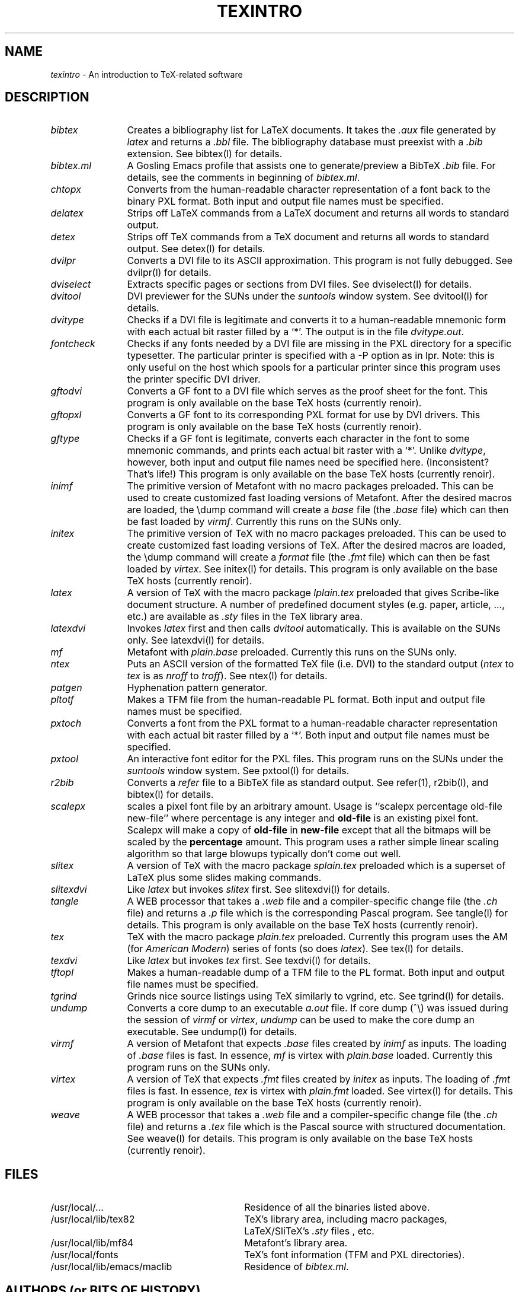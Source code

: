 .TH TEXINTRO L
.SH NAME
.I texintro
\- An introduction to TeX-related software
.SH DESCRIPTION
.TP 12
.I bibtex
Creates a bibliography list for LaTeX documents.  It takes
the \fI.aux\fR file generated by \fIlatex\fR and returns a \fI.bbl\fR 
file.  The bibliography database must preexist with a \fI.bib\fR
extension.  See bibtex(l) for details.
.TP 12 
.I bibtex.ml
A Gosling Emacs profile that assists one to generate/preview a 
BibTeX \fI.bib\fR file.  For details, see the comments in beginning of
\fIbibtex.ml\fR.
.TP 12
.I chtopx
Converts from the human-readable character representation of a font back to
the binary PXL format.  Both input and output file names must be
specified.
.TP 12
.I delatex
Strips off LaTeX commands from a LaTeX document and returns
all words to standard output.
.TP 12
.I detex
Strips off TeX commands from a TeX document and returns
all words to standard output.
See detex(l) for details.
.TP 12
.I dvilpr
Converts a DVI file to its ASCII approximation.  This program is
not fully debugged.  See dvilpr(l) for details.
.TP 12
.I dviselect
Extracts specific pages or sections from DVI files.
See dviselect(l) for details.
.TP 12
.I dvitool
DVI previewer for the SUNs under the \fIsuntools\fR window system.
See dvitool(l) for details. 
.TP 12
.I dvitype
Checks if a DVI file is legitimate and converts it to a
human-readable mnemonic form with each actual
bit raster filled by a `*'.  The output is in
the file \fIdvitype.out\fR.  
.TP 12
.I fontcheck
Checks if any fonts needed by a DVI file are missing in the
PXL directory for a specific typesetter.  The particular
printer is specified with a -P option as in lpr.  Note: this
is only useful on the host which spools for a particular
printer since this program uses the printer specific DVI driver.
.TP 12
.I gftodvi
Converts a GF font to a DVI file which serves as
the proof sheet for the font.
This program is only available on the base TeX hosts (currently renoir).
.TP 12
.I gftopxl
Converts a GF font to its corresponding PXL format for use
by DVI drivers.
This program is only available on the base TeX hosts (currently renoir).
.TP 12
.I gftype
Checks if a GF font is legitimate, converts each character in the
font to some mnemonic commands, and prints each actual bit raster with a `*'.
Unlike \fIdvitype\fR, however,
both input and output file names need be specified here.  (Inconsistent?
That's life!)
This program is only available on the base TeX hosts (currently renoir).
.TP 12
.I inimf
The primitive version of Metafont with no macro packages preloaded.  
This can be used to create customized fast loading versions of
Metafont.  After the desired macros are loaded, the \\dump
command will create a \fIbase\fR file (the \fI.base\fR file) which
can then be fast loaded by \fIvirmf\fR.
Currently this runs on the SUNs only.
.TP 12
.I initex
The primitive version of TeX with no macro packages preloaded.
This can be used to create customized fast loading versions of
TeX.  After the desired macros are loaded, the \\dump
command will create a \fIformat\fR file (the \fI.fmt\fR file) which
can then be fast loaded by \fIvirtex\fR.
See initex(l) for details.
This program is only available on the base TeX hosts (currently renoir).
.TP 12
.I latex
A version of TeX with the macro package \fIlplain.tex\fR preloaded
that gives Scribe-like document structure.  A number of predefined
document styles (e.g. paper, article, ..., etc.) are available
as \fI.sty\fR files in the TeX library area.
.TP 12
.I latexdvi
Invokes \fIlatex\fR first and then calls \fIdvitool\fR automatically.
This is available on the SUNs only.  See latexdvi(l) for details.
.TP 12
.I mf
Metafont with \fIplain.base\fR preloaded.  Currently
this runs on the SUNs only.
.TP 12
.I ntex
Puts an ASCII version of the formatted TeX file (i.e. DVI)
to the standard output (\fIntex\fR to \fItex\fR is as \fInroff\fR to
\fItroff\fR).  See ntex(l) for details.
.TP 12
.I patgen
Hyphenation pattern generator.
.TP 12
.I pltotf
Makes a TFM file from the human-readable PL format.
Both input and output file names must be specified.
.TP 12
.I pxtoch
Converts a font from the PXL format to a human-readable
character representation with each actual bit raster filled by a `*'.
Both input and output file names must be specified.
.TP 12
.I pxtool
An interactive font editor for the PXL files.
This program runs on the SUNs under the \fIsuntools\fR window system.
See pxtool(l) for details.
.TP 12
.I r2bib
Converts a \fIrefer\fR file to a BibTeX file as standard output.
See refer(1), r2bib(l), and bibtex(l) for details.
.TP 12
.I scalepx
scales a pixel font file by an arbitrary amount.  Usage is
``scalepx percentage old-file new-file'' where percentage is
any integer and
.B old-file
is an existing pixel font.  Scalepx
will make a copy of
.B old-file
in
.B new-file
except that all the
bitmaps will be scaled by the 
.B percentage
amount.  This program uses a rather simple linear scaling algorithm
so that large blowups typically don't come out well.
.TP 12
.I slitex
A version of TeX with the macro package \fIsplain.tex\fR preloaded
which is a superset of LaTeX plus some slides making commands.
.TP 12
.I slitexdvi
Like \fIlatex\fR but invokes \fIslitex\fR first.
See slitexdvi(l) for details.
.TP 12
.I tangle
A WEB processor that takes a \fI.web\fR file and a compiler-specific
change file (the \fI.ch\fR file) and returns a \fI.p\fR file
which is the corresponding Pascal program.
See tangle(l) for details.
This program is only available on the base TeX hosts (currently renoir).
.TP 12
.I tex
TeX with the macro package \fIplain.tex\fR preloaded.
Currently this program uses the AM (for \fIAmerican Modern\fR)
series of fonts (so does \fIlatex\fR).  
See tex(l) for details.
.TP 12
.I texdvi
Like \fIlatex\fR but invokes \fItex\fR first.
See texdvi(l) for details.
.TP 12
.I tftopl
Makes a human-readable dump of a TFM file to the PL format.
Both input and output file names must be specified.
.TP 12
.I tgrind
Grinds nice source listings using TeX similarly to vgrind, etc.
See tgrind(l) for details.
.TP 12
.I undump
Converts a core dump to an executable \fIa.out\fR file.
If core dump (^\\) was issued during the session of \fIvirmf\fR or 
\fIvirtex\fR, \fIundump\fR can be used to make the core dump an
executable.  See undump(l) for details.
.TP 12
.I virmf
A version of Metafont that expects \fI.base\fR files created
by \fIinimf\fR as inputs.  The loading of \fI.base\fR files is fast.
In essence, \fImf\fR is virtex with \fIplain.base\fR loaded.
Currently this program runs on the SUNs only.
.TP 12
.I virtex
A version of TeX that expects \fI.fmt\fR files created
by \fIinitex\fR as inputs.  The loading of \fI.fmt\fR files is fast.
In essence, \fItex\fR is virtex with \fIplain.fmt\fR loaded.
See virtex(l) for details.
This program is only available on the base TeX hosts (currently renoir).
.TP 12
.I weave
A WEB processor that takes a \fI.web\fR file and
a compiler-specific change file (the \fI.ch\fR file)
and returns a \fI.tex\fR file
which is the Pascal source with structured documentation. 
See weave(l) for details.
This program is only available on the base TeX hosts (currently renoir).
.SH FILES
.TP 3i
/usr/local/...
Residence of all the binaries listed above.
.TP 3i
/usr/local/lib/tex82
TeX's library area, including macro packages, LaTeX/SliTeX's \fI.sty\fR files
, etc.
.TP 3i
/usr/local/lib/mf84
Metafont's library area.
.TP 3i
/usr/local/fonts
TeX's font information (TFM and PXL directories).
.TP 3i
/usr/local/lib/emacs/maclib
Residence of \fIbibtex.ml\fR.
.SH AUTHORS (or BITS OF HISTORY)
.PP
TeX and Metafont were designed by Donald E. Knuth of Stanford, 
who implemented them using his WEB system for Pascal programs.
Font formats were by and large designed by David Fuchs, student of Knuth.
Most WEB/TeX/Metafont utilities, such as \fItangle\fR, 
\fIweave\fR, \fIpxtopl\fR, \fIgftopxl\fR, ..., etc.,
were implemented by Knuth and his associates.
Specifically, Knuth implemented the WEB system and
its processors \fItangle\fR and \fIweave\fR.  Frank Liang wrote
the \fIpatgen\fR program.  Lynn Ruggles developed \fIpxtoch\fR and
\fIchtopx\fR.  
.PP
The LaTeX and SliTeX macro packages, their related fonts,
and their predefined \fI.sty\fR files
have been developed by Leslie Lamport of DEC western research
(formerly at SRI).  BibTeX was written by Oren Patashnik of Stanford
under the direction of Lamport (with the UNIX change file from Howard
Trickey).  The program \fIr2bib\fR was supplied by Rusty Wright of U. C. 
San Diego.  Chris Torek of University of Maryland wrote \fIdviselect\fR
and several Imagen/Versatec DVI drivers installed locally.
University of Utah's Spencer Thomas contributed \fIundump\fR.
.PP
At Berkeley, TeX software is maintained and developed primarily
by the VorTeX group.  
Jeff McCarrell wrote \fIdvitool\fR based on the earlier
\fIdvisun\fR which was the result of several people's work.
He also developed the \fItexdvi\fR series of programs.
John Coker wrote \fIpxtool\fR.  These tools are SUN specific.
John also wrote \fIscalepx\fR, \fIfontcheck\fR, \fIntex\fR, and the
\fIman.tex\fR TeX macro package.
The Emacs profile \fIbibtex.ml\fR was written by Peehong Chen.
Other people in the community have also contributed their efforts.
Paul Hilfinger wrote \fIdvilpr\fR which John Coker enhanced to
become \fIntex\fR.  
Van Jacobson of LBL modified the \fIvgrind\fR program and
came up with \fItgrind\fI.
.PP
TeX was initially ported to Berkeley UNIX at Stanford by Howard Trickey (now
with AT&T Bell Laboratories, Murray Hill), and
at Cornell by Pavel Curtis.  The VAX versions of TeX currently running are
a combination of their contributions.  
The SUN TeX port was independently carried out by people at three locations:
Mike Harrison and Charles Perkins at U. C. Berkeley, Rusty Wright at U. C. San
Diego, and Steve Correll at Lawrence Livermore Laboratories.  The versions
of the files running on the SUNs are a merge of their work.
Paul Richards of University of Illinois has been in charge of
UNIX Metafont ports.
.PP
University of Maryland's Richard Furuta (formerly with University
of Washington), the UNIX TeX coordinator, has been responsible for
new releases of TeX-related software.
Effective October 1985, Pierre MacKay of Washington has assumed
many of Furuta's duties.
Software written by the VorTeX group is distributed by Berkeley.
